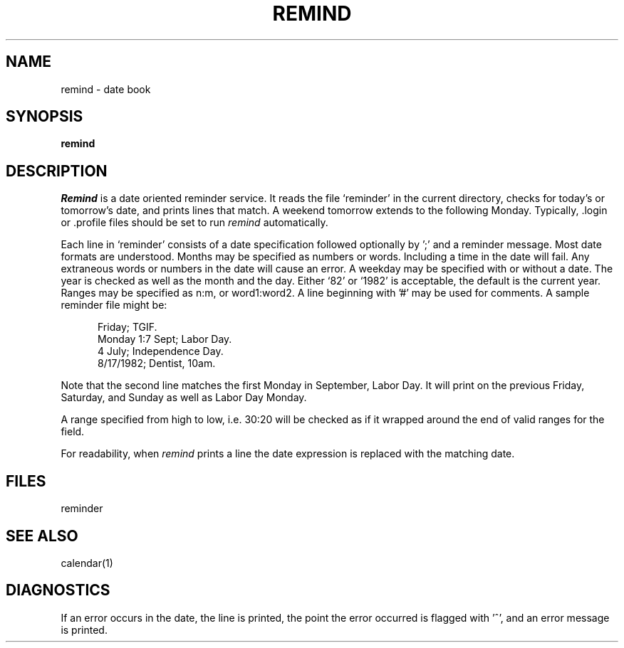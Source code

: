 .ig
	@(#)remind.1	1.2	6/29/83
	@(#)Copyright (C) 1983 by National Semiconductor Corp.
..
.TH REMIND 1
.SH NAME
remind \- date book
.SH SYNOPSIS
.B remind
.SH DESCRIPTION
.I
Remind
is a date oriented reminder service.
It reads the file `reminder' in the current directory, checks for
today's or tomorrow's date, and prints lines that match.
A weekend tomorrow extends to the following Monday.
Typically, .login or .profile files should be set to run 
.I
remind
automatically.
.PP
Each line in `reminder'  consists of a date specification followed
optionally by ';' and a reminder message.
Most date formats are understood.
Months may be specified as numbers or words.
Including a time in the date will fail.
Any extraneous words or numbers in the date will cause an error.
A weekday may be specified with or without a date.
The year is checked as well as the month and the day.
Either `82' or `1982' is acceptable, the default is the current year.
Ranges may be specified as n:m, or word1:word2.
A line beginning with '#' may be used for comments.
A sample reminder file might be:
.RS 5
.PP
Friday; TGIF.
.br
Monday 1:7 Sept; Labor Day.
.br
4 July; Independence Day.
.br
8/17/1982; Dentist, 10am.
.RE
.PP
Note that the second line matches the first Monday in September, Labor
Day.
It will print on the previous Friday, Saturday, and Sunday as well as Labor Day
Monday.
.PP
A range specified from high to low, i.e. 30:20 will be checked as if
it wrapped around the end of valid ranges for the field.
.PP
For readability, when
.I
remind
prints a line the date expression is replaced with the matching date.
.SH FILES
reminder
.SH SEE ALSO
calendar(1)
.SH DIAGNOSTICS
If an error occurs in the date, the line is printed,
the point the error occurred is flagged with '^', and an error message
is printed.
